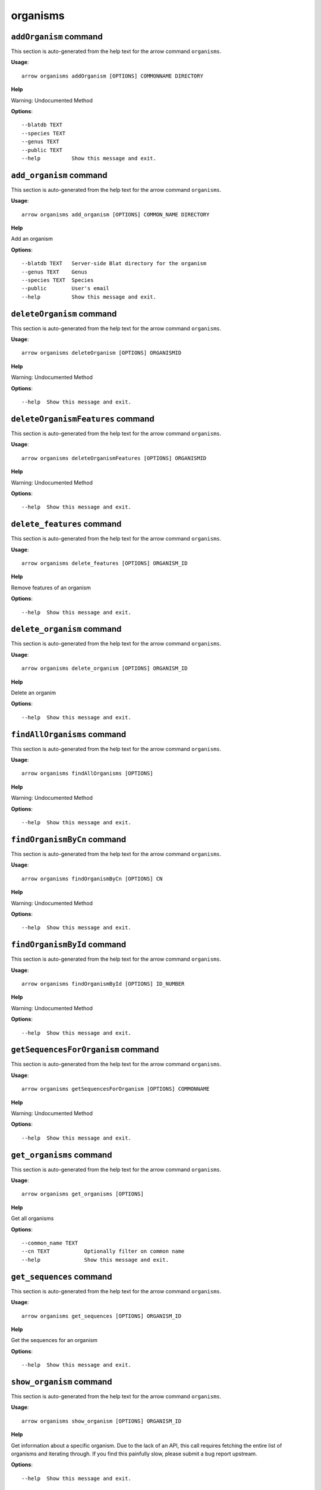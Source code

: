 organisms
=========

``addOrganism`` command
-----------------------

This section is auto-generated from the help text for the arrow command
``organisms``.

**Usage**::

    arrow organisms addOrganism [OPTIONS] COMMONNAME DIRECTORY

**Help**

Warning: Undocumented Method

**Options**::


      --blatdb TEXT
      --species TEXT
      --genus TEXT
      --public TEXT
      --help          Show this message and exit.
    

``add_organism`` command
------------------------

This section is auto-generated from the help text for the arrow command
``organisms``.

**Usage**::

    arrow organisms add_organism [OPTIONS] COMMON_NAME DIRECTORY

**Help**

Add an organism

**Options**::


      --blatdb TEXT   Server-side Blat directory for the organism
      --genus TEXT    Genus
      --species TEXT  Species
      --public        User's email
      --help          Show this message and exit.
    

``deleteOrganism`` command
--------------------------

This section is auto-generated from the help text for the arrow command
``organisms``.

**Usage**::

    arrow organisms deleteOrganism [OPTIONS] ORGANISMID

**Help**

Warning: Undocumented Method

**Options**::


      --help  Show this message and exit.
    

``deleteOrganismFeatures`` command
----------------------------------

This section is auto-generated from the help text for the arrow command
``organisms``.

**Usage**::

    arrow organisms deleteOrganismFeatures [OPTIONS] ORGANISMID

**Help**

Warning: Undocumented Method

**Options**::


      --help  Show this message and exit.
    

``delete_features`` command
---------------------------

This section is auto-generated from the help text for the arrow command
``organisms``.

**Usage**::

    arrow organisms delete_features [OPTIONS] ORGANISM_ID

**Help**

Remove features of an organism

**Options**::


      --help  Show this message and exit.
    

``delete_organism`` command
---------------------------

This section is auto-generated from the help text for the arrow command
``organisms``.

**Usage**::

    arrow organisms delete_organism [OPTIONS] ORGANISM_ID

**Help**

Delete an organim

**Options**::


      --help  Show this message and exit.
    

``findAllOrganisms`` command
----------------------------

This section is auto-generated from the help text for the arrow command
``organisms``.

**Usage**::

    arrow organisms findAllOrganisms [OPTIONS]

**Help**

Warning: Undocumented Method

**Options**::


      --help  Show this message and exit.
    

``findOrganismByCn`` command
----------------------------

This section is auto-generated from the help text for the arrow command
``organisms``.

**Usage**::

    arrow organisms findOrganismByCn [OPTIONS] CN

**Help**

Warning: Undocumented Method

**Options**::


      --help  Show this message and exit.
    

``findOrganismById`` command
----------------------------

This section is auto-generated from the help text for the arrow command
``organisms``.

**Usage**::

    arrow organisms findOrganismById [OPTIONS] ID_NUMBER

**Help**

Warning: Undocumented Method

**Options**::


      --help  Show this message and exit.
    

``getSequencesForOrganism`` command
-----------------------------------

This section is auto-generated from the help text for the arrow command
``organisms``.

**Usage**::

    arrow organisms getSequencesForOrganism [OPTIONS] COMMONNAME

**Help**

Warning: Undocumented Method

**Options**::


      --help  Show this message and exit.
    

``get_organisms`` command
-------------------------

This section is auto-generated from the help text for the arrow command
``organisms``.

**Usage**::

    arrow organisms get_organisms [OPTIONS]

**Help**

Get all organisms

**Options**::


      --common_name TEXT
      --cn TEXT           Optionally filter on common name
      --help              Show this message and exit.
    

``get_sequences`` command
-------------------------

This section is auto-generated from the help text for the arrow command
``organisms``.

**Usage**::

    arrow organisms get_sequences [OPTIONS] ORGANISM_ID

**Help**

Get the sequences for an organism

**Options**::


      --help  Show this message and exit.
    

``show_organism`` command
-------------------------

This section is auto-generated from the help text for the arrow command
``organisms``.

**Usage**::

    arrow organisms show_organism [OPTIONS] ORGANISM_ID

**Help**

Get information about a specific organism. Due to the lack of an API, this call requires fetching the entire list of organisms and iterating through. If you find this painfully slow, please submit a bug report upstream.

**Options**::


      --help  Show this message and exit.
    

``updateOrganismInfo`` command
------------------------------

This section is auto-generated from the help text for the arrow command
``organisms``.

**Usage**::

    arrow organisms updateOrganismInfo [OPTIONS] ORGANISM_ID COMMON_NAME

**Help**

Update an organism

**Options**::


      --blatdb TEXT   Server-side Blat directory for the organism
      --species TEXT  Species
      --genus TEXT    Genus
      --public        User's email
      --help          Show this message and exit.
    

``update_organism`` command
---------------------------

This section is auto-generated from the help text for the arrow command
``organisms``.

**Usage**::

    arrow organisms update_organism [OPTIONS] ORGANISM_ID COMMON_NAME

**Help**

Update an organism

**Options**::


      --blatdb TEXT   Server-side Blat directory for the organism
      --species TEXT  Species
      --genus TEXT    Genus
      --public        User's email
      --help          Show this message and exit.
    
